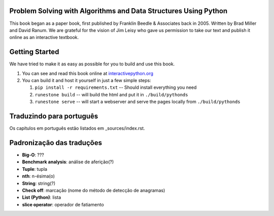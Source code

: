 Problem Solving with Algorithms and Data Structures Using Python
================================================================

This book began as a paper book, first published by Franklin Beedle & Associates back in 2005.  Written by Brad Miller and David Ranum.  We are grateful for the vision of Jim Leisy who gave us permission to take our text and publish it online as an interactive textbook.

.. image:: http://bnmnetp.me:8088/buildStatus/icon?job=pythondsBuild

Getting Started
===============

We have tried to make it as easy as possible for you to build and use this book.

1. You can see and read this book online at `interactivepython.org <http://interactivepython.org/runestone/static/pythonds/index.html>`_

2.  You can build it and host it yourself in just a few simple steps:

    1.  ``pip install -r requirements.txt``  -- Should install everything you need
    2.  ``runestone build`` -- will build the html and put it in ``./build/pythonds``
    3.  ``runestone serve``   -- will start a webserver and serve the pages locally from ``./build/pythonds``

.. raw:: html

   <a rel="license" href="http://creativecommons.org/licenses/by-nc-sa/4.0/"><img alt="Creative Commons License" style="border-width:0" src="https://i.creativecommons.org/l/by-nc-sa/4.0/88x31.png" /></a><br /><span xmlns:dct="http://purl.org/dc/terms/" property="dct:title">Problem Solving with Algorithms and Data Structures using Python</span> by <a xmlns:cc="http://creativecommons.org/ns#" href="http://interactivepython.org/runestone/static/pythonds/index.html" property="cc:attributionName" rel="cc:attributionURL">Brad Miller and David Ranum</a> is licensed under a <a rel="license" href="http://creativecommons.org/licenses/by-nc-sa/4.0/">Creative Commons Attribution-NonCommercial-ShareAlike 4.0 International License</a>.

Traduzindo para português
=========================

Os capítulos em português estão listados em _sources/index.rst.

Padronização das traduções
==========================

- **Big-O**: ???
- **Benchmark analysis**: análise de aferição(?)
- **Tuple**: tupla
- **nth**: n-ésima(o)
- **String**: string(?)
- **Check off**: marcação (nome do método de detecção de anagramas)
- **List (Python)**: lista
- **slice operator**: operador de fatiamento
